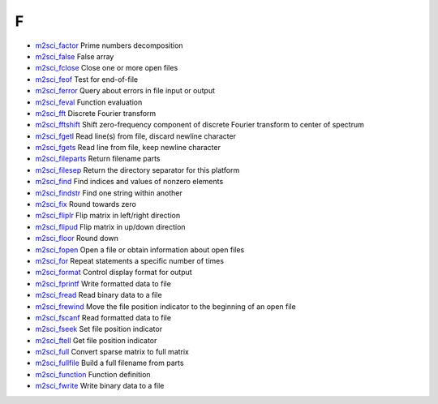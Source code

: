 


F
~


+ `m2sci_factor`_ Prime numbers decomposition
+ `m2sci_false`_ False array
+ `m2sci_fclose`_ Close one or more open files
+ `m2sci_feof`_ Test for end-of-file
+ `m2sci_ferror`_ Query about errors in file input or output
+ `m2sci_feval`_ Function evaluation
+ `m2sci_fft`_ Discrete Fourier transform
+ `m2sci_fftshift`_ Shift zero-frequency component of discrete Fourier
  transform to center of spectrum
+ `m2sci_fgetl`_ Read line(s) from file, discard newline character
+ `m2sci_fgets`_ Read line from file, keep newline character
+ `m2sci_fileparts`_ Return filename parts
+ `m2sci_filesep`_ Return the directory separator for this platform
+ `m2sci_find`_ Find indices and values of nonzero elements
+ `m2sci_findstr`_ Find one string within another
+ `m2sci_fix`_ Round towards zero
+ `m2sci_fliplr`_ Flip matrix in left/right direction
+ `m2sci_flipud`_ Flip matrix in up/down direction
+ `m2sci_floor`_ Round down
+ `m2sci_fopen`_ Open a file or obtain information about open files
+ `m2sci_for`_ Repeat statements a specific number of times
+ `m2sci_format`_ Control display format for output
+ `m2sci_fprintf`_ Write formatted data to file
+ `m2sci_fread`_ Read binary data to a file
+ `m2sci_frewind`_ Move the file position indicator to the beginning
  of an open file
+ `m2sci_fscanf`_ Read formatted data to file
+ `m2sci_fseek`_ Set file position indicator
+ `m2sci_ftell`_ Get file position indicator
+ `m2sci_full`_ Convert sparse matrix to full matrix
+ `m2sci_fullfile`_ Build a full filename from parts
+ `m2sci_function`_ Function definition
+ `m2sci_fwrite`_ Write binary data to a file


.. _m2sci_fseek: m2sci_fseek.html
.. _m2sci_fullfile: m2sci_fullfile.html
.. _m2sci_fread: m2sci_fread.html
.. _m2sci_fwrite: m2sci_fwrite.html
.. _m2sci_full: m2sci_full.html
.. _m2sci_ftell: m2sci_ftell.html
.. _m2sci_findstr: m2sci_findstr.html
.. _m2sci_fclose: m2sci_fclose.html
.. _m2sci_ferror: m2sci_ferror.html
.. _m2sci_feval: m2sci_feval.html
.. _m2sci_format: m2sci_format.html
.. _m2sci_factor: m2sci_factor.html
.. _m2sci_floor: m2sci_floor.html
.. _m2sci_for: m2sci_for.html
.. _m2sci_fft: m2sci_fft.html
.. _m2sci_fprintf: m2sci_fprintf.html
.. _m2sci_fileparts: m2sci_fileparts.html
.. _m2sci_fopen: m2sci_fopen.html
.. _m2sci_fgets: m2sci_fgets.html
.. _m2sci_fix: m2sci_fix.html
.. _m2sci_fftshift: m2sci_fftshift.html
.. _m2sci_feof: m2sci_feof.html
.. _m2sci_fliplr: m2sci_fliplr.html
.. _m2sci_fscanf: m2sci_fscanf.html
.. _m2sci_fgetl: m2sci_fgetl.html
.. _m2sci_flipud: m2sci_flipud.html
.. _m2sci_false: m2sci_false.html
.. _m2sci_function: m2sci_function.html
.. _m2sci_find: m2sci_find.html
.. _m2sci_filesep: m2sci_filesep.html
.. _m2sci_frewind: m2sci_frewind.html


